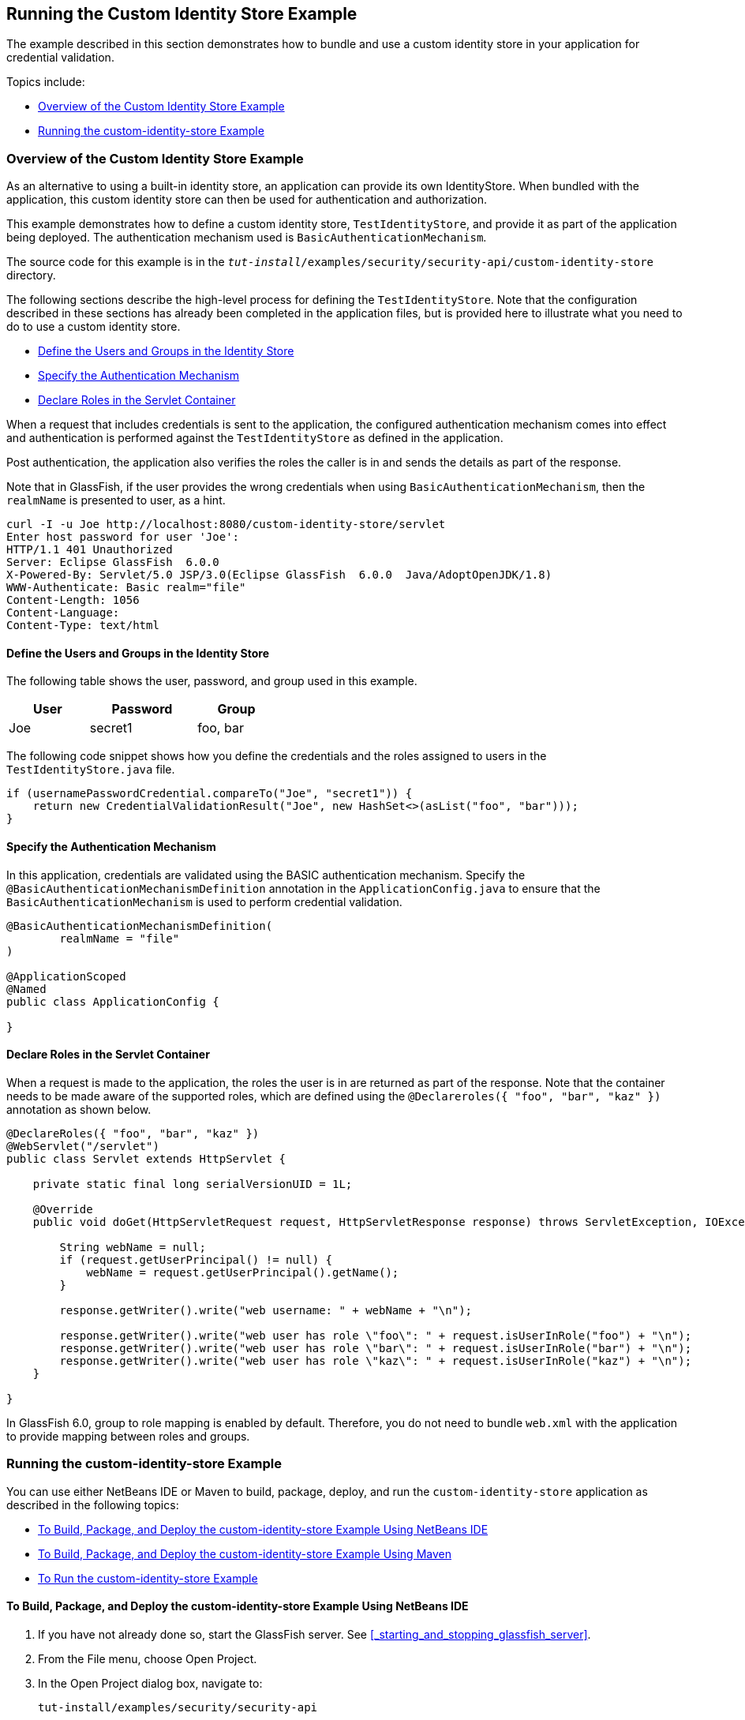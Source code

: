 == Running the Custom Identity Store Example

The example described in this section demonstrates how to bundle and use a custom identity store in your application for credential validation.

Topics include:

* <<_overview_of_the_custom_identity_store_example>>

* <<_running_the_custom_identity_store_example_2>>

=== Overview of the Custom Identity Store Example

As an alternative to using a built-in identity store, an application can provide its own IdentityStore.
When bundled with the application, this custom identity store can then be used for authentication and authorization.

This example demonstrates how to define a custom identity store, `TestIdentityStore`, and provide it as part of the application being deployed.
The authentication mechanism used is `BasicAuthenticationMechanism`.

The source code for this example is in the `_tut-install_/examples/security/security-api/custom-identity-store` directory.

The following sections describe the high-level process for defining the `TestIdentityStore`.
Note that the configuration described in these sections has already been completed in the application files, but is provided here to illustrate what you need to do to use a custom identity store.

* <<_define_the_users_and_groups_in_the_identity_store>>

* <<_specify_the_authentication_mechanism>>

* <<_declare_roles_in_the_servlet_container>>

When a request that includes credentials is sent to the application, the configured authentication mechanism comes into effect and authentication is performed against the `TestIdentityStore` as defined in the application.

Post authentication, the application also verifies the roles the caller is in and sends the details as part of the response.

Note that in GlassFish, if the user provides the wrong credentials when using `BasicAuthenticationMechanism`, then the `realmName` is presented to user, as a hint.

----
curl -I -u Joe http://localhost:8080/custom-identity-store/servlet
Enter host password for user 'Joe':
HTTP/1.1 401 Unauthorized
Server: Eclipse GlassFish  6.0.0
X-Powered-By: Servlet/5.0 JSP/3.0(Eclipse GlassFish  6.0.0  Java/AdoptOpenJDK/1.8)
WWW-Authenticate: Basic realm="file"
Content-Length: 1056
Content-Language:
Content-Type: text/html
----

==== Define the Users and Groups in the Identity Store

The following table shows the user, password, and group used in this example.

[width="40%",cols="30%,40%,30%"]
|===
|User |Password |Group

|Joe |secret1 |foo, bar
|===

The following code snippet shows how you define the credentials and the roles assigned to users in the `TestIdentityStore.java` file.

[source,java]
----
if (usernamePasswordCredential.compareTo("Joe", "secret1")) {
    return new CredentialValidationResult("Joe", new HashSet<>(asList("foo", "bar")));
}
----

==== Specify the Authentication Mechanism

In this application, credentials are validated using the BASIC authentication mechanism.
Specify the `@BasicAuthenticationMechanismDefinition` annotation in the `ApplicationConfig.java` to ensure that the `BasicAuthenticationMechanism` is used to perform credential validation.

[source,java]
----

@BasicAuthenticationMechanismDefinition(
        realmName = "file"
)

@ApplicationScoped
@Named
public class ApplicationConfig {

}

----

==== Declare Roles in the Servlet Container

When a request is made to the application, the roles the user is in are returned as part of the response.
Note that the container needs to be made aware of the supported roles, which are defined using the `@Declareroles({ "foo", "bar", "kaz" })` annotation as shown below.

[source,java]
----
@DeclareRoles({ "foo", "bar", "kaz" })
@WebServlet("/servlet")
public class Servlet extends HttpServlet {

    private static final long serialVersionUID = 1L;

    @Override
    public void doGet(HttpServletRequest request, HttpServletResponse response) throws ServletException, IOException {

        String webName = null;
        if (request.getUserPrincipal() != null) {
            webName = request.getUserPrincipal().getName();
        }

        response.getWriter().write("web username: " + webName + "\n");

        response.getWriter().write("web user has role \"foo\": " + request.isUserInRole("foo") + "\n");
        response.getWriter().write("web user has role \"bar\": " + request.isUserInRole("bar") + "\n");
        response.getWriter().write("web user has role \"kaz\": " + request.isUserInRole("kaz") + "\n");
    }

}
----

In GlassFish 6.0, group to role mapping is enabled by default.
Therefore, you do not need to bundle `web.xml` with the application to provide mapping between roles and groups.

=== Running the custom-identity-store Example

You can use either NetBeans IDE or Maven to build, package, deploy, and run the `custom-identity-store` application as described in the following topics:

* <<_to_build_package_and_deploy_the_custom_identity_store_example_using_netbeans_ide>>

* <<_to_build_package_and_deploy_the_custom_identity_store_example_using_maven>>

* <<_to_run_the_custom_identity_store_example>>

==== To Build, Package, and Deploy the custom-identity-store Example Using NetBeans IDE

. If you have not already done so, start the GlassFish server.
See <<_starting_and_stopping_glassfish_server>>.

. From the File menu, choose Open Project.

. In the Open Project dialog box, navigate to:
+
----
tut-install/examples/security/security-api
----

. Select the `custom-identity-store` folder.

. Click Open Project.

. In the Projects tab, right-click the `custom-identity-store` project and select Build.
+
This command builds and deploys the example application to your GlassFish Server instance.

==== To Build, Package, and Deploy the custom-identity-store Example Using Maven

. If you have not already done so, start the GlassFish server.
See <<_starting_and_stopping_glassfish_server>>.

. In a terminal window, go to:
+
----
tut-install/examples/security/security-api/custom-identity-store
----

. Enter the following command:
+
[source,shell]
----
mvn install
----
+
This command builds and packages the application into a WAR file, `custom-identity-store.war`, that is located in the `target` directory, then deploys the WAR file.

==== To Run the custom-identity-store Example

In this example, use the credentials of user `Joe` to make a request and to validate the response according to the credentials defined in `TestIdentityStore`.

. Make a request to the deployed application using valid credentials by entering the following request URL in your web browser:
+
Request URL:
+
----
http://localhost:8080/custom-identity-store/servlet?name=Joe&password=secret1
----
+
Response:
+
----
web username: Joe
web user has role "foo": true
web user has role "bar": true
web user has role "kaz": false
----

. Test the authentication using invalid credentials.
Make a request to the deployed application by entering the following request URL in your web browser:
+
Request URL:
+
----
http://localhost:8080/custom-identity-store/servlet?name=Joe&password=secret3
----
+
Response:
+
----
HTTP Status 401 - Unauthorized

type Status report

message Unauthorized

description This request requires HTTP authentication.

Eclipse GlassFish 6.0.0
----
